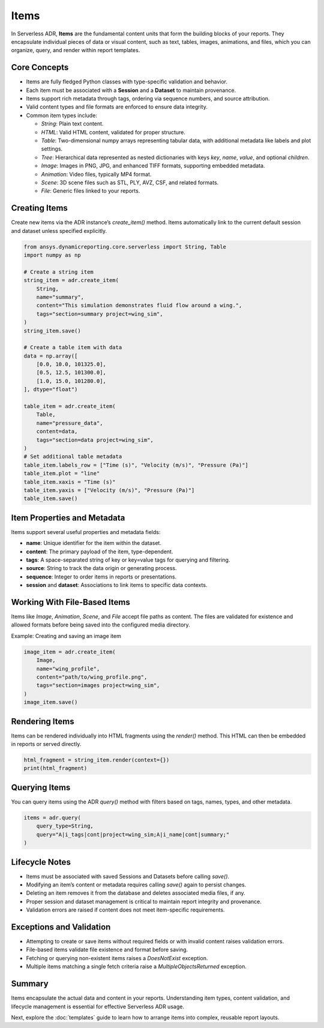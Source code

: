 Items
=====

In Serverless ADR, **Items** are the fundamental content units that form the building blocks of your reports.
They encapsulate individual pieces of data or visual content, such as text, tables, images, animations, and files,
which you can organize, query, and render within report templates.

Core Concepts
-------------

- Items are fully fledged Python classes with type-specific validation and behavior.
- Each item must be associated with a **Session** and a **Dataset** to maintain provenance.
- Items support rich metadata through tags, ordering via sequence numbers, and source attribution.
- Valid content types and file formats are enforced to ensure data integrity.
- Common item types include:

  - `String`: Plain text content.
  - `HTML`: Valid HTML content, validated for proper structure.
  - `Table`: Two-dimensional numpy arrays representing tabular data, with additional metadata like labels and plot settings.
  - `Tree`: Hierarchical data represented as nested dictionaries with keys `key`, `name`, `value`, and optional `children`.
  - `Image`: Images in PNG, JPG, and enhanced TIFF formats, supporting embedded metadata.
  - `Animation`: Video files, typically MP4 format.
  - `Scene`: 3D scene files such as STL, PLY, AVZ, CSF, and related formats.
  - `File`: Generic files linked to your reports.

Creating Items
--------------

Create new items via the ADR instance’s `create_item()` method.
Items automatically link to the current default session and dataset unless specified explicitly.

.. code-block:: python

    from ansys.dynamicreporting.core.serverless import String, Table
    import numpy as np

    # Create a string item
    string_item = adr.create_item(
        String,
        name="summary",
        content="This simulation demonstrates fluid flow around a wing.",
        tags="section=summary project=wing_sim",
    )
    string_item.save()

    # Create a table item with data
    data = np.array([
        [0.0, 10.0, 101325.0],
        [0.5, 12.5, 101300.0],
        [1.0, 15.0, 101280.0],
    ], dtype="float")

    table_item = adr.create_item(
        Table,
        name="pressure_data",
        content=data,
        tags="section=data project=wing_sim",
    )
    # Set additional table metadata
    table_item.labels_row = ["Time (s)", "Velocity (m/s)", "Pressure (Pa)"]
    table_item.plot = "line"
    table_item.xaxis = "Time (s)"
    table_item.yaxis = ["Velocity (m/s)", "Pressure (Pa)"]
    table_item.save()

Item Properties and Metadata
----------------------------

Items support several useful properties and metadata fields:

- **name**: Unique identifier for the item within the dataset.
- **content**: The primary payload of the item, type-dependent.
- **tags**: A space-separated string of key or key=value tags for querying and filtering.
- **source**: String to track the data origin or generating process.
- **sequence**: Integer to order items in reports or presentations.
- **session** and **dataset**: Associations to link items to specific data contexts.

Working With File-Based Items
-----------------------------

Items like `Image`, `Animation`, `Scene`, and `File` accept file paths as content.
The files are validated for existence and allowed formats before being saved into the configured media directory.

Example: Creating and saving an image item

.. code-block:: python

    image_item = adr.create_item(
        Image,
        name="wing_profile",
        content="path/to/wing_profile.png",
        tags="section=images project=wing_sim",
    )
    image_item.save()

Rendering Items
---------------

Items can be rendered individually into HTML fragments using the `render()` method.
This HTML can then be embedded in reports or served directly.

.. code-block:: python

    html_fragment = string_item.render(context={})
    print(html_fragment)

Querying Items
--------------

You can query items using the ADR `query()` method with filters based on tags, names, types, and other metadata.

.. code-block:: python

    items = adr.query(
        query_type=String,
        query="A|i_tags|cont|project=wing_sim;A|i_name|cont|summary;"
    )

Lifecycle Notes
---------------

- Items must be associated with saved Sessions and Datasets before calling `save()`.
- Modifying an item’s content or metadata requires calling `save()` again to persist changes.
- Deleting an item removes it from the database and deletes associated media files, if any.
- Proper session and dataset management is critical to maintain report integrity and provenance.
- Validation errors are raised if content does not meet item-specific requirements.

Exceptions and Validation
-------------------------

- Attempting to create or save items without required fields or with invalid content raises validation errors.
- File-based items validate file existence and format before saving.
- Fetching or querying non-existent items raises a `DoesNotExist` exception.
- Multiple items matching a single fetch criteria raise a `MultipleObjectsReturned` exception.

Summary
-------

Items encapsulate the actual data and content in your reports. Understanding item types, content validation, and lifecycle management is essential for effective Serverless ADR usage.

Next, explore the :doc:`templates` guide to learn how to arrange items into complex, reusable report layouts.
